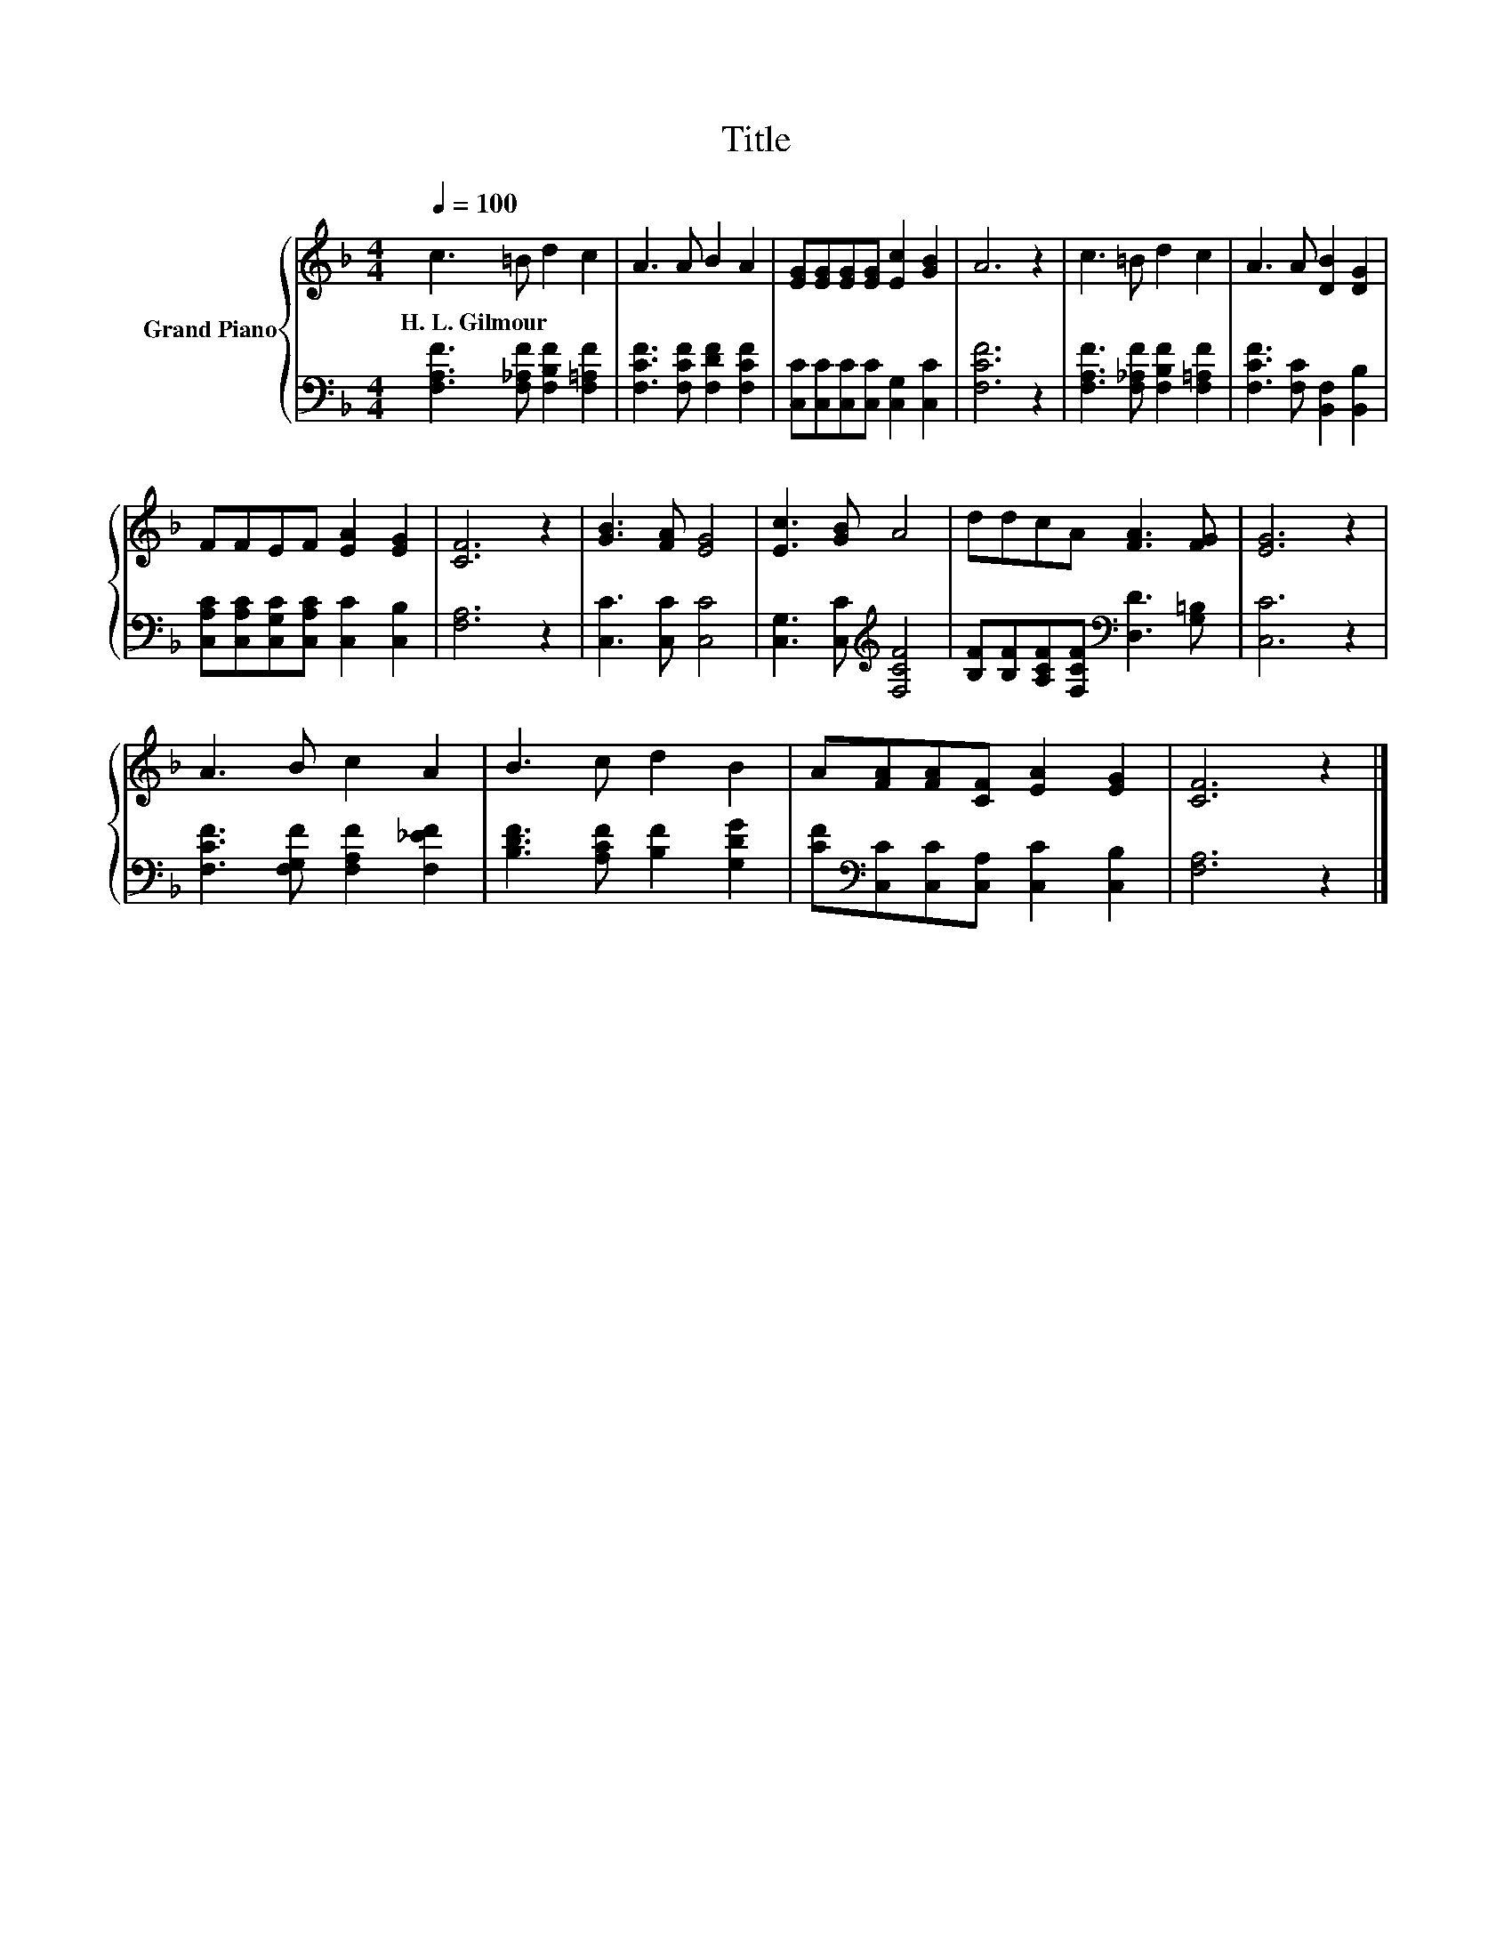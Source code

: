 X:1
T:Title
%%score { 1 | 2 }
L:1/8
Q:1/4=100
M:4/4
K:F
V:1 treble nm="Grand Piano"
V:2 bass 
V:1
 c3 =B d2 c2 | A3 A B2 A2 | [EG][EG][EG][EG] [Ec]2 [GB]2 | A6 z2 | c3 =B d2 c2 | A3 A [DB]2 [DG]2 | %6
w: H.~L.~Gilmour * * *||||||
 FFEF [EA]2 [EG]2 | [CF]6 z2 | [GB]3 [FA] [EG]4 | [Ec]3 [GB] A4 | ddcA [FA]3 [FG] | [EG]6 z2 | %12
w: ||||||
 A3 B c2 A2 | B3 c d2 B2 | A[FA][FA][CF] [EA]2 [EG]2 | [CF]6 z2 |] %16
w: ||||
V:2
 [F,A,F]3 [F,_A,F] [F,B,F]2 [F,=A,F]2 | [F,CF]3 [F,CF] [F,DF]2 [F,CF]2 | %2
 [C,C][C,C][C,C][C,C] [C,G,]2 [C,C]2 | [F,CF]6 z2 | [F,A,F]3 [F,_A,F] [F,B,F]2 [F,=A,F]2 | %5
 [F,CF]3 [F,C] [B,,F,]2 [B,,B,]2 | [C,A,C][C,A,C][C,G,C][C,A,C] [C,C]2 [C,B,]2 | [F,A,]6 z2 | %8
 [C,C]3 [C,C] [C,C]4 | [C,G,]3 [C,C][K:treble] [F,CF]4 | %10
 [B,F][B,F][A,CF][F,CF][K:bass] [D,D]3 [G,=B,] | [C,C]6 z2 | [F,CF]3 [F,G,F] [F,A,F]2 [F,_EF]2 | %13
 [B,DF]3 [A,CF] [B,F]2 [G,DG]2 | [CF][K:bass][C,C][C,C][C,A,] [C,C]2 [C,B,]2 | [F,A,]6 z2 |] %16

